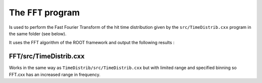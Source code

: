 ===================
The ``FFT`` program
===================

Is used to perform the Fast Fourier Transform of the hit time distribution given by the ``src/TimeDistrib.cxx`` program in the same folder (see below).

It uses the FFT algorithm of the ROOT framework and output the following results :

.. image:: images/FFT.png
	   :width: 600


FFT/src/TimeDistrib.cxx
-----------------------

Works in the same way as ``TimeDistrib/src/TimeDistrib.cxx`` but with limited range and specified binning so FFT.cxx has an increased range in frequency.
